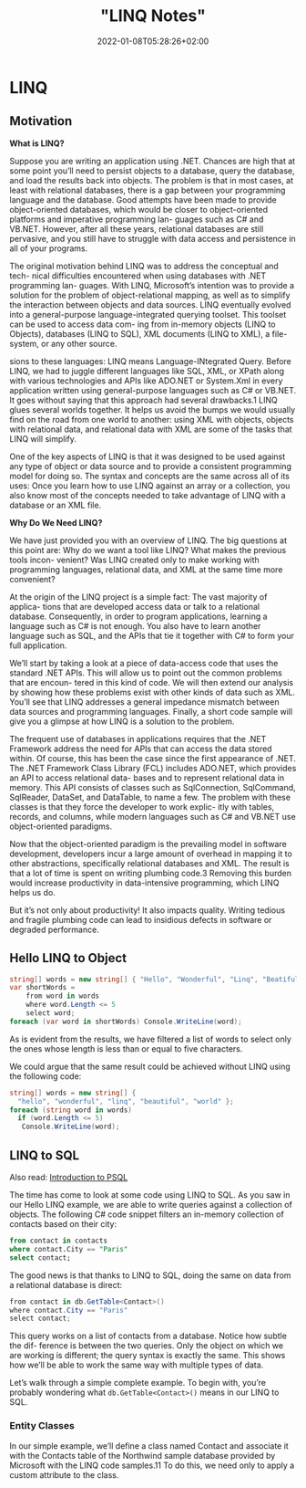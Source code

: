 #+title: "LINQ Notes"
#+date: 2022-01-08T05:28:26+02:00
* LINQ
** Motivation
*What is LINQ?*

Suppose you are writing an application using .NET. Chances are high that at
some point you’ll need to persist objects to a database, query the database, and load the
results back into objects. The problem is that in most cases, at least with relational
databases, there is a gap between your programming language and the database. Good attempts
have been made to provide object-oriented databases, which would be closer to
object-oriented platforms and imperative programming lan- guages such as C# and VB.NET.
However, after all these years, relational databases are still pervasive, and you still have
to struggle with data access and persistence in all of your programs.

The original motivation behind LINQ was to address the conceptual and tech- nical
difficulties encountered when using databases with .NET programming lan- guages. With LINQ,
Microsoft’s intention was to provide a solution for the problem of object-relational
mapping, as well as to simplify the interaction between objects and data sources. LINQ
eventually evolved into a general-purpose language-integrated querying toolset. This toolset
can be used to access data com- ing from in-memory objects (LINQ to Objects), databases
(LINQ to SQL), XML documents (LINQ to XML), a file-system, or any other source.

sions to these languages: LINQ means Language-INtegrated Query.
 Before LINQ, we had to juggle different languages like SQL, XML, or XPath
along with various technologies and APIs like ADO.NET or System.Xml in every
application written using general-purpose languages such as C# or VB.NET. It goes
without saying that this approach had several drawbacks.1 LINQ glues several
worlds together. It helps us avoid the bumps we would usually find on the road
from one world to another: using XML with objects, objects with relational data,
and relational data with XML are some of the tasks that LINQ will simplify.

 One of the key aspects of LINQ is that it was designed to be used against any
type of object or data source and to provide a consistent programming model for
doing so. The syntax and concepts are the same across all of its uses: Once you
learn how to use LINQ against an array or a collection, you also know most of the
concepts needed to take advantage of LINQ with a database or an XML file.

*Why Do We Need LINQ?*

We have just provided you with an overview of LINQ. The big questions at this point are: Why
do we want a tool like LINQ? What makes the previous tools incon- venient? Was LINQ created
only to make working with programming languages, relational data, and XML at the same time
more convenient?


At the origin of the LINQ project is a simple fact: The vast majority of applica- tions that
are developed access data or talk to a relational database. Consequently, in order to
program applications, learning a language such as C# is not enough. You also have to learn
another language such as SQL, and the APIs that tie it together with C# to form your full
application.

 We’ll start by taking a look at a piece of data-access code that uses the standard
.NET APIs. This will allow us to point out the common problems that are encoun-
tered in this kind of code. We will then extend our analysis by showing how these
problems exist with other kinds of data such as XML. You’ll see that LINQ
addresses a general impedance mismatch between data sources and programming
languages. Finally, a short code sample will give you a glimpse at how LINQ is a
solution to the problem.

The frequent use of databases in applications requires that the .NET Framework
address the need for APIs that can access the data stored within. Of course, this
has been the case since the first appearance of .NET. The .NET Framework Class
Library (FCL) includes ADO.NET, which provides an API to access relational data-
bases and to represent relational data in memory. This API consists of classes such
as SqlConnection, SqlCommand, SqlReader, DataSet, and DataTable, to name a
few. The problem with these classes is that they force the developer to work explic-
itly with tables, records, and columns, while modern languages such as C# and
VB.NET use object-oriented paradigms.

Now that the object-oriented paradigm is the prevailing model in software
development, developers incur a large amount of overhead in mapping it to other
abstractions, specifically relational databases and XML. The result is that a lot of
time is spent on writing plumbing code.3 Removing this burden would increase
productivity in data-intensive programming, which LINQ helps us do.

But it’s not only about productivity! It also impacts quality. Writing tedious
and fragile plumbing code can lead to insidious defects in software or degraded
performance.

** Hello LINQ to Object
#+begin_src csharp
string[] words = new string[] { "Hello", "Wonderful", "Linq", "Beatiful", "World" };
var shortWords =
    from word in words
    where word.Length <= 5
    select word;
foreach (var word in shortWords) Console.WriteLine(word);
#+end_src

#+RESULTS:
| Hello |
| Linq  |
| World |
|       |
As is evident from the results, we have filtered a list of words to select only the
ones whose length is less than or equal to five characters.

We could argue that the same result could be achieved without LINQ using the following code:
#+begin_src csharp
string[] words = new string[] {
  "hello", "wonderful", "linq", "beautiful", "world" };
foreach (string word in words)
  if (word.Length <= 5)
   Console.WriteLine(word);
#+end_src

** LINQ to SQL
Also read: [[https://salehmu.github.io/notes/psql/][Introduction to PSQL]]

The time has come to look at some code using LINQ to SQL. As you saw in our
Hello LINQ example, we are able to write queries against a collection of objects.
The following C# code snippet filters an in-memory collection of contacts based
on their city:

#+begin_src sql
from contact in contacts
where contact.City == "Paris"
select contact;
#+end_src

The good news is that thanks to LINQ to SQL, doing the same on data from a relational
database is direct:
#+begin_src csharp
from contact in db.GetTable<Contact>()
where contact.City == "Paris"
select contact;
#+end_src

This query works on a list of contacts from a database. Notice how subtle the dif-
ference is between the two queries. Only the object on which we are working is
different; the query syntax is exactly the same. This shows how we’ll be able to
work the same way with multiple types of data.

Let’s walk through a simple complete example. To begin with,
you’re probably wondering what ~db.GetTable<Contact>()~ means in our LINQ to SQL.

*** Entity Classes
In our simple example, we’ll define a class named Contact and associate it
with the Contacts table of the Northwind sample database provided by Microsoft
with the LINQ code samples.11 To do this, we need only to apply a custom attribute to the
class.
